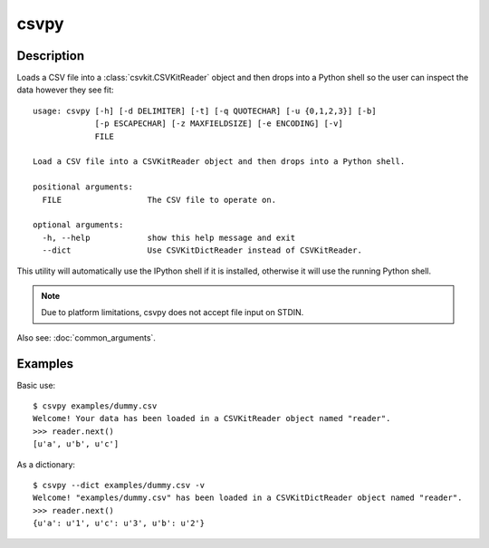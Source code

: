 =====
csvpy
=====

Description
===========

Loads a CSV file into a :class:`csvkit.CSVKitReader` object and then drops into a Python shell so the user can inspect the data however they see fit::

    usage: csvpy [-h] [-d DELIMITER] [-t] [-q QUOTECHAR] [-u {0,1,2,3}] [-b]
                 [-p ESCAPECHAR] [-z MAXFIELDSIZE] [-e ENCODING] [-v]
                 FILE

    Load a CSV file into a CSVKitReader object and then drops into a Python shell.

    positional arguments:
      FILE                  The CSV file to operate on.

    optional arguments:
      -h, --help            show this help message and exit
      --dict                Use CSVKitDictReader instead of CSVKitReader.

This utility will automatically use the IPython shell if it is installed, otherwise it will use the running Python shell.

.. note::

    Due to platform limitations, csvpy does not accept file input on STDIN. 

Also see: :doc:`common_arguments`.

Examples
========

Basic use::

    $ csvpy examples/dummy.csv
    Welcome! Your data has been loaded in a CSVKitReader object named "reader".
    >>> reader.next()
    [u'a', u'b', u'c']

As a dictionary::

    $ csvpy --dict examples/dummy.csv -v
    Welcome! "examples/dummy.csv" has been loaded in a CSVKitDictReader object named "reader".
    >>> reader.next()
    {u'a': u'1', u'c': u'3', u'b': u'2'}

